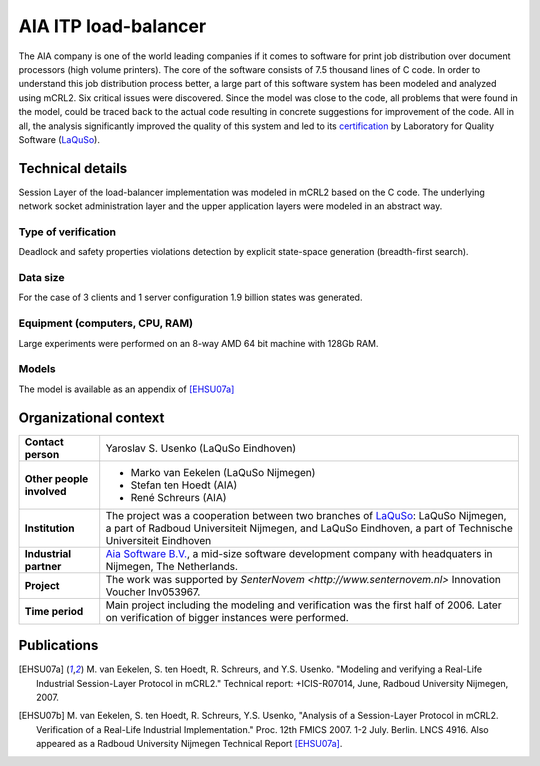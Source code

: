 AIA ITP load-balancer
=====================

.. image:: img/ITP_Aia_r.png
   :align: right
   :width: 250px

The AIA company is one of the world leading companies if it comes to
software for
print job distribution over document processors (high volume printers). 
The core of the software consists of 7.5 thousand lines of C code. 
In order to understand
this job distribution process better, a large part of this 
software system has been modeled and analyzed using
mCRL2. Six critical issues were discovered. 
Since the model was close to the code, all problems that
were found in the model, could be traced back to the actual code
resulting in concrete suggestions for improvement of the code.  All
in all, the analysis significantly improved the quality of this
system and led to its
`certification <http://www.laquso.com/certificates/AIA-ITP-Load-Balancer-2008>`_
by Laboratory for Quality Software (`LaQuSo <http://www.laquso.com>`_).

Technical details
-----------------
Session Layer of the load-balancer implementation was modeled in mCRL2 based on 
the C code. The underlying network socket administration layer and the upper application 
layers were modeled in an abstract way. 
 
Type of verification
^^^^^^^^^^^^^^^^^^^^
Deadlock and safety properties violations detection by explicit state-space generation
(breadth-first search).

Data size
^^^^^^^^^
For the case of 3 clients and 1 server configuration 1.9 billion states was generated.

Equipment (computers, CPU, RAM)
^^^^^^^^^^^^^^^^^^^^^^^^^^^^^^^
Large experiments were performed on an 8-way AMD 64 bit machine with 128Gb RAM. 

Models
^^^^^^
The model is available as an appendix of [EHSU07a]_

Organizational context
----------------------


.. list-table:: 

  * - **Contact person**
    - Yaroslav S. Usenko (LaQuSo Eindhoven)
  * - **Other people involved**
    -   * Marko van Eekelen (LaQuSo Nijmegen)
        * Stefan ten Hoedt (AIA)
        * René Schreurs (AIA)
  * - **Institution**
    - The project was a cooperation between two branches of `LaQuSo <http://www.laquso.com>`_:
      LaQuSo Nijmegen, a part of Radboud Universiteit Nijmegen, and
      LaQuSo Eindhoven, a part of Technische Universiteit Eindhoven
  * - **Industrial partner**
    - `Aia Software B.V. <http://www.aia-itp.com>`_, a mid-size software development
      company with headquaters in Nijmegen, The Netherlands.
  * - **Project**
    - The work was supported by `SenterNovem <http://www.senternovem.nl>` Innovation Voucher Inv053967.
  * - **Time period**
    - Main project including the modeling and verification was the first half of 2006.
      Later on verification of  bigger instances were performed.

Publications
------------
.. [EHSU07a] M. van Eekelen, S. ten Hoedt, R. Schreurs, and Y.S. Usenko.
   "Modeling and verifying a Real-Life Industrial Session-Layer Protocol in mCRL2."
   Technical report: +ICIS-R07014, June, Radboud University Nijmegen, 2007.
   
.. [EHSU07b] M. van Eekelen, S. ten Hoedt, R. Schreurs, Y.S. Usenko,
   "Analysis of a Session-Layer Protocol in mCRL2. Verification of a Real-Life Industrial Implementation."
   Proc. 12th FMICS 2007. 1-2 July. Berlin. LNCS 4916.
   Also appeared as a Radboud University Nijmegen Technical Report [EHSU07a]_.

